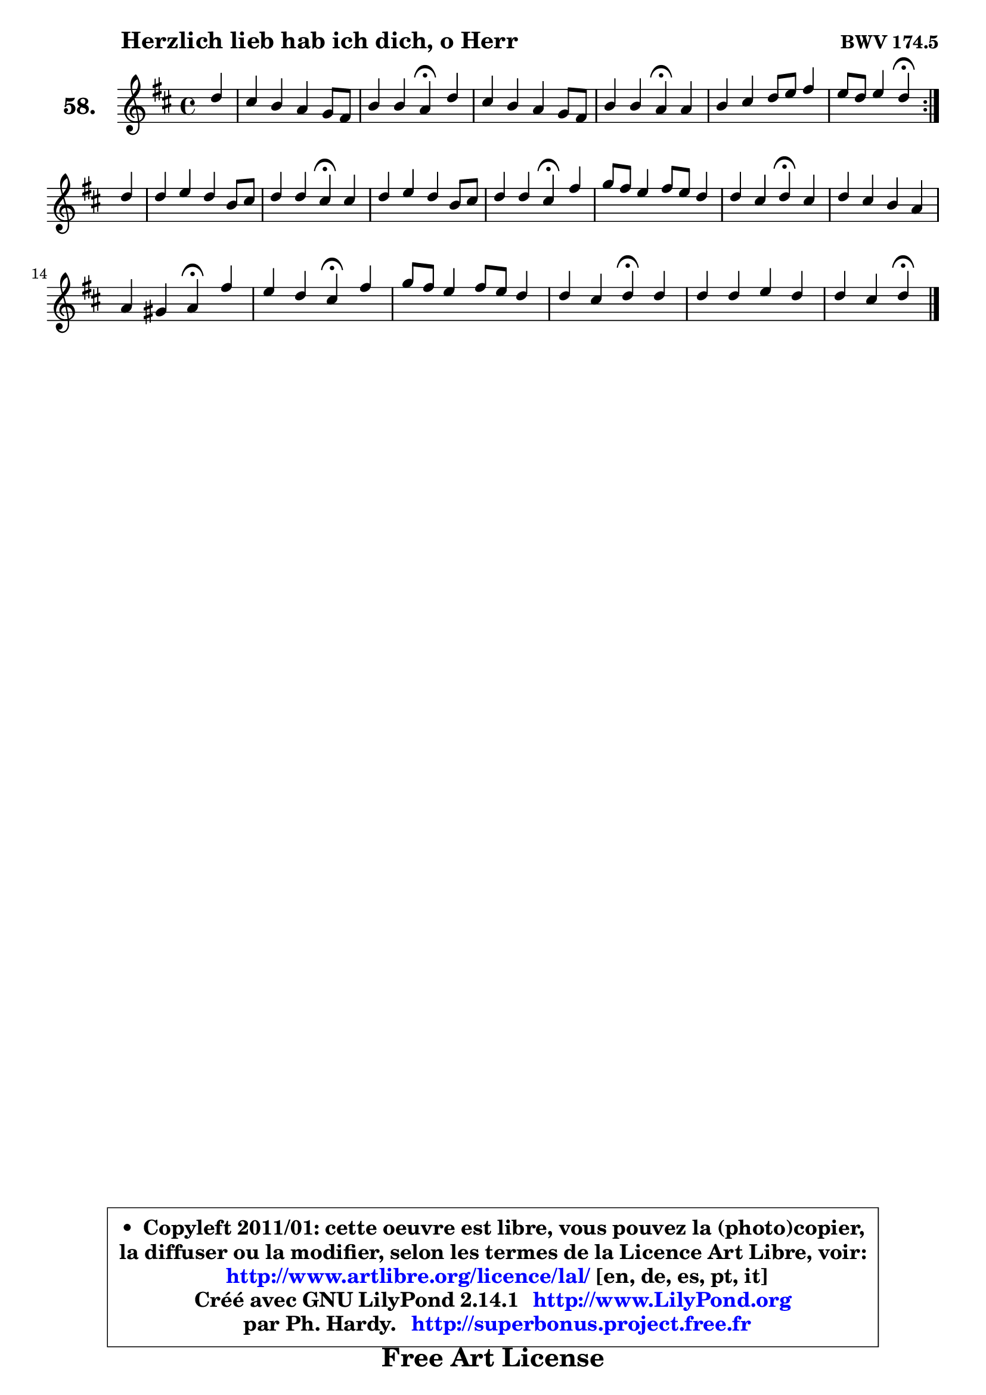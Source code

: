 
\version "2.14.1"

    \paper {
%	system-system-spacing #'padding = #0.1
%	score-system-spacing #'padding = #0.1
%	ragged-bottom = ##f
%	ragged-last-bottom = ##f
	}

    \header {
      opus = \markup { \bold "BWV 174.5" }
      piece = \markup { \hspace #9 \fontsize #2 \bold "Herzlich lieb hab ich dich, o Herr" }
      maintainer = "Ph. Hardy"
      maintainerEmail = "superbonus.project@free.fr"
      lastupdated = "2011/Jul/20"
      tagline = \markup { \fontsize #3 \bold "Free Art License" }
      copyright = \markup { \fontsize #3  \bold   \override #'(box-padding .  1.0) \override #'(baseline-skip . 2.9) \box \column { \center-align { \fontsize #-2 \line { • \hspace #0.5 Copyleft 2011/01: cette oeuvre est libre, vous pouvez la (photo)copier, } \line { \fontsize #-2 \line {la diffuser ou la modifier, selon les termes de la Licence Art Libre, voir: } } \line { \fontsize #-2 \with-url #"http://www.artlibre.org/licence/lal/" \line { \fontsize #1 \hspace #1.0 \with-color #blue http://www.artlibre.org/licence/lal/ [en, de, es, pt, it] } } \line { \fontsize #-2 \line { Créé avec GNU LilyPond 2.14.1 \with-url #"http://www.LilyPond.org" \line { \with-color #blue \fontsize #1 \hspace #1.0 \with-color #blue http://www.LilyPond.org } } } \line { \hspace #1.0 \fontsize #-2 \line {par Ph. Hardy. } \line { \fontsize #-2 \with-url #"http://superbonus.project.free.fr" \line { \fontsize #1 \hspace #1.0 \with-color #blue http://superbonus.project.free.fr } } } } } }

	  }

  guidemidi = {
	\repeat volta 2 {
        r4 |
        R1 |
        r2 \tempo 4 = 30 r4 \tempo 4 = 78 r4 |
        R1 |
        r2 \tempo 4 = 30 r4 \tempo 4 = 78 r4 |
        R1 |
        r2 \tempo 4 = 30 r4 \tempo 4 = 78 } %fin du repeat
        r4 |
        R1 |
        r2 \tempo 4 = 30 r4 \tempo 4 = 78 r4 |
        R1 |
        r2 \tempo 4 = 30 r4 \tempo 4 = 78 r4 |
        R1 |
        r2 \tempo 4 = 30 r4 \tempo 4 = 78 r4 |
        R1 |
        r2 \tempo 4 = 30 r4 \tempo 4 = 78 r4 |
        r2 \tempo 4 = 30 r4 \tempo 4 = 78 r4 |
        R1 |
        r2 \tempo 4 = 30 r4 \tempo 4 = 78 r4 |
        R1 |
        r2 \tempo 4 = 30 r4 
	}

  upper = {
	\time 4/4
	\key d \major
	\clef treble
	\partial 4
	\voiceOne
	<< { 
	% SOPRANO
	\set Voice.midiInstrument = "acoustic grand"
	\relative c'' {
	\repeat volta 2 {
        d4 |
        cis4 b a g8 fis |
        b4 b a4\fermata d |
        cis4 b a g8 fis |
        b4 b a\fermata a |
        b4 cis4 d8 e fis4 |
        e8 d e4 d\fermata } %fin du repeat
\break
        d4 |
        d4 e d b8 cis |
        d4 d cis\fermata cis |
        d4 e d b8 cis |
        d4 d cis\fermata fis |
        g8 fis e4 fis8 e d4 |
        d4 cis d4\fermata cis |
        d4 cis b a |
\break
        a4 gis a\fermata fis' |
        e4 d cis\fermata fis |
        g8 fis e4 fis8 e d4 |
        d4 cis d\fermata d |
        d4 d e d |
        d4 cis d4\fermata
        \bar "|."
	} % fin de relative
	}

%	\context Voice="1" { \voiceTwo 
%	% ALTO
%	\set Voice.midiInstrument = "acoustic grand"
%	\relative c' {
%	\repeat volta 2 {
%        fis4 |
%        e8 fis g fis e4 d |
%        d4 d d fis8 eis |
%        fis8 e! d e fis e d fis |
%        fis4 eis fis fis8 e! |
%        d8 b' a g fis g a b |
%        e,8 fis g4 fis4 } %fin du repeat
%        a4 |
%        a8 g8 ~ g fis fis4 e |
%        e4 e e e |
%        fis4 g fis e |
%        d8 e fis4 fis fis |
%        e4 e a8 g fis4 |
%        e4 e fis g |
%        fis4 e8 fis gis4 fis |
%        fis4 e e d' |
%        ais4 b ais cis |
%        b4 b8 a a4 a |
%        e4 fis fis a |
%        a4 g8 fis g4 fis |
%        e8 d e4 fis 
%        \bar "|."
%	} % fin de relative
%	\oneVoice
%	} >>
 >>
	}

    lower = {
	\time 4/4
	\key d \major
	\clef bass
	\partial 4
	\voiceOne
	<< { 
	% TENOR
	\set Voice.midiInstrument = "acoustic grand"
	\relative c' {
	\repeat volta 2 {
        a8 b |
        cis4 d e8 a, a4 |
        a4 g fis fis8 gis |
        a4 b cis d8 cis |
        b4 cis cis d8 cis |
        b8 g' fis e d4 d |
        d4 cis a4 } %fin du repeat
        fis'8 e |
        d4 cis b8 cis d4 |
        gis,8 a b4 a a |
        a4 a a g |
        fis4 b ais b |
        b4 cis cis d8 cis |
        b4 a a e' |
        a,8 b cis4 d cis |
        b4 b cis a8 b |
        cis4 fis, fis' fis8 e |
        d4 e d d8 cis |
        b4 cis b d8 c |
        b4 b b8 a a4 |
        a4 a a4
        \bar "|."
	} % fin de relative
	}
	\context Voice="1" { \voiceTwo 
	% BASS
	\set Voice.midiInstrument = "acoustic grand"
	\relative c {
	\repeat volta 2 {
        d4 |
        a4 b cis d |
        g,8 a b cis d4\fermata b4 |
        fis'4 g! a b8 a |
        gis4 cis, fis\fermata d |
        g4 a b a8 g |
        a4 a, d4\fermata } %fin du repeat
        d'8 cis |
        b4 ais b8 a! gis fis |
        e8 fis gis e a4\fermata a8 g |
        fis8 e d cis d4 e |
        b8 cis d e fis4\fermata dis |
        e4 a!8 g fis4 b8 a |
        gis4 a d,\fermata e4 |
        fis8 gis a4 eis fis8 eis8 |
        dis4 e a,\fermata d4 |
        cis4 b fis'\fermata ais4 |
        b4 cis d fis, |
        gis4 ais b4\fermata fis |
        g!8 a! b4 cis, d |
        a'4 a, d\fermata
        \bar "|."
	} % fin de relative
	\oneVoice
	} >>
	}


    \score { 

	\new PianoStaff <<
	\set PianoStaff.instrumentName = \markup { \bold \huge "58." }
	\new Staff = "upper" \upper
%	\new Staff = "lower" \lower
	>>

    \layout {
%	ragged-last = ##f
	   }

         } % fin de score

  \score {
\unfoldRepeats { << \guidemidi \upper >> }
    \midi {
    \context {
     \Staff
      \remove "Staff_performer"
               }

     \context {
      \Voice
       \consists "Staff_performer"
                }

     \context { 
      \Score
      tempoWholesPerMinute = #(ly:make-moment 78 4)
		}
	    }
	}


